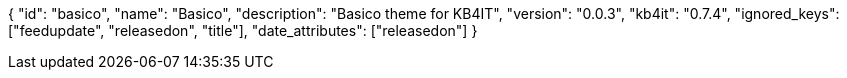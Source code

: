 {
    "id": "basico",
    "name": "Basico",
    "description": "Basico theme for KB4IT",
    "version": "0.0.3",
    "kb4it": "0.7.4",
    "ignored_keys": ["feedupdate", "releasedon", "title"],
    "date_attributes": ["releasedon"]
}
